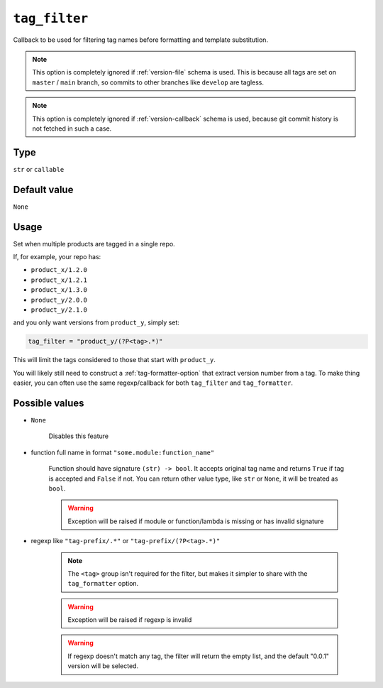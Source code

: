 .. _tag_filter-option:

``tag_filter``
~~~~~~~~~~~~~~~~~~~~~

Callback to be used for filtering tag names before formatting and template
substitution.

.. note::

    This option is completely ignored if :ref:`version-file` schema is used.
    This is because all tags are set on ``master`` / ``main`` branch,
    so commits to other branches like ``develop`` are tagless.

.. note::

    This option is completely ignored if :ref:`version-callback` schema is used,
    because git commit history is not fetched in such a case.

Type
^^^^^
``str`` or ``callable``

Default value
^^^^^^^^^^^^^
``None``

Usage
^^^^^^

Set when multiple products are tagged in a single repo.

If, for example, your repo has:

- ``product_x/1.2.0``
- ``product_x/1.2.1``
- ``product_x/1.3.0``
- ``product_y/2.0.0``
- ``product_y/2.1.0``

and you only want versions from ``product_y``, simply set:

.. code:: toml

    tag_filter = "product_y/(?P<tag>.*)"

This will limit the tags considered to those that start with ``product_y``.

You will likely still need to construct a :ref:`tag-formatter-option` that
extract version number from a tag.  To make thing easier, you can often
use the same regexp/callback for both ``tag_filter`` and ``tag_formatter``.

Possible values
^^^^^^^^^^^^^^^
- ``None``

    Disables this feature

- function full name in format ``"some.module:function_name"``

    Function should have signature ``(str) -> bool``. It accepts original
    tag name and returns ``True`` if tag is accepted and ``False`` if not.
    You can return other value type, like ``str`` or ``None``, it will be
    treated as ``bool``.

    .. warning::

        Exception will be raised if module or function/lambda is missing or has invalid signature

- regexp like ``"tag-prefix/.*"`` or ``"tag-prefix/(?P<tag>.*)"``

    .. note::

        The ``<tag>`` group isn't required for the filter, but makes it simpler to
        share with the ``tag_formatter`` option.

    .. warning::

        Exception will be raised if regexp is invalid

    .. warning::

        If regexp doesn't match any tag, the filter will return the empty list, and
        the default "0.0.1" version will be selected.
